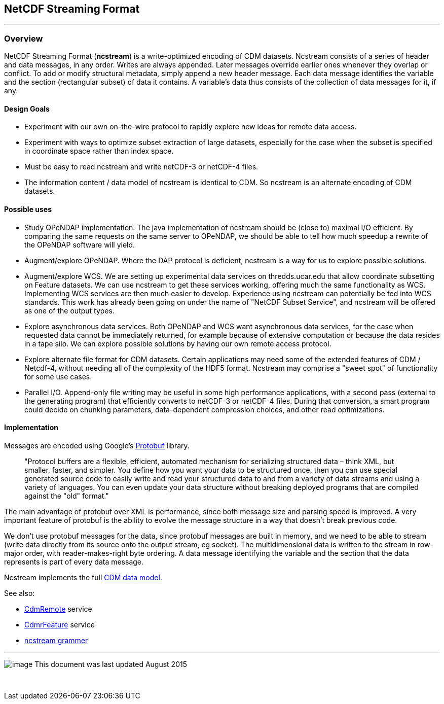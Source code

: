 :source-highlighter: coderay

NetCDF Streaming Format
-----------------------

'''''

Overview
~~~~~~~~

NetCDF Streaming Format (*ncstream*) is a write-optimized encoding of CDM datasets. Ncstream consists of a series of header and data messages, in any
order. Writes are always appended. Later messages override earlier ones whenever they overlap or conflict. To add or modify structural metadata,
simply append a new header message. Each data message identifies the variable and the section (rectangular subset) of data it contains. A variable's
data thus consists of the collection of data messages for it, if any.

Design Goals
^^^^^^^^^^^^

* Experiment with our own on-the-wire protocol to rapidly explore new ideas for remote data access.
* Experiment with ways to optimize subset extraction of large datasets, especially for the case when the subset is specified in coordinate space
rather than index space.
* Must be easy to read ncstream and write netCDF-3 or netCDF-4 files.
* The information content / data model of ncstream is identical to CDM. So ncstream is an alternate encoding of CDM datasets.

Possible uses
^^^^^^^^^^^^^

* Study OPeNDAP implementation. The java implementation of ncstream should be (close to) maximal I/O efficient. By comparing the same requests on the
same server to OPeNDAP, we should be able to tell how much speedup a rewrite of the OPeNDAP software will yield.
* Augment/explore OPeNDAP. Where the DAP protocol is deficient, ncstream is a way for us to explore possible solutions.
* Augment/explore WCS. We are setting up experimental data services on thredds.ucar.edu that allow coordinate subsetting on Feature datasets. We can
use ncstream to get these services working, offering much the same functionality as WCS. Implementing WCS services are then much easier to develop.
Experience using ncstream can potentially be fed into WCS standards. This work has already been going on under the name of "NetCDF Subset Service",
and ncstream will be offered as one of the output types.
* Explore asynchronous data services. Both OPeNDAP and WCS want asynchronous data services, for the case when requested data cannot be immediately
returned, for example because of extensive computation or because the data resides in a tape silo. We can explore possible solutions by having our own
remote access protocol.
* Explore alternate file format for CDM datasets. Certain applications may need some of the extended features of CDM / Netcdf-4, without needing all
of the complexity of the HDF5 format. Ncstream may comprise a "sweet spot" of functionality for some use cases.
* Parallel I/O. Append-only file writing may be useful in some high performance applications, with a second pass (external to the generating program)
that efficiently converts to netCDF-3 or netCDF-4 files. During that conversion, a smart program could decide on chunking parameters, data-dependent
compression choices, and other read optimizations.

Implementation
^^^^^^^^^^^^^^

Messages are encoded using Google's http://code.google.com/p/protobuf/[Protobuf] library.

____
"Protocol buffers are a flexible, efficient, automated mechanism for serializing structured data – think XML, but smaller, faster, and simpler. You
define how you want your data to be structured once, then you can use special generated source code to easily write and read your structured data to
and from a variety of data streams and using a variety of languages. You can even update your data structure without breaking deployed programs that
are compiled against the "old" format."
____

The main advantage of protobuf over XML is performance, since both message size and parsing speed is improved. A very important feature of protobuf is
the ability to evolve the message structure in a way that doesn't break previous code.

We don't use protobuf messages for the data, since protobuf messages are built in memory, and we need to be able to stream (write data directly from
its source onto the output stream, eg socket). The multidimensional data is written to the stream in row-major order, with reader-makes-right byte
ordering. A data message identifying the variable and the section that the data represents is part of every data message.

Ncstream implements the full link:../../CDM/index.adoc[CDM data model.]

See also:

* link:CdmRemote.adoc[CdmRemote] service
* link:CdmrFeature.adoc[CdmrFeature] service
* link:NcStreamGrammer.adoc[ncstream grammer]

'''''

image:../../nc.gif[image] This document was last updated August 2015

 
